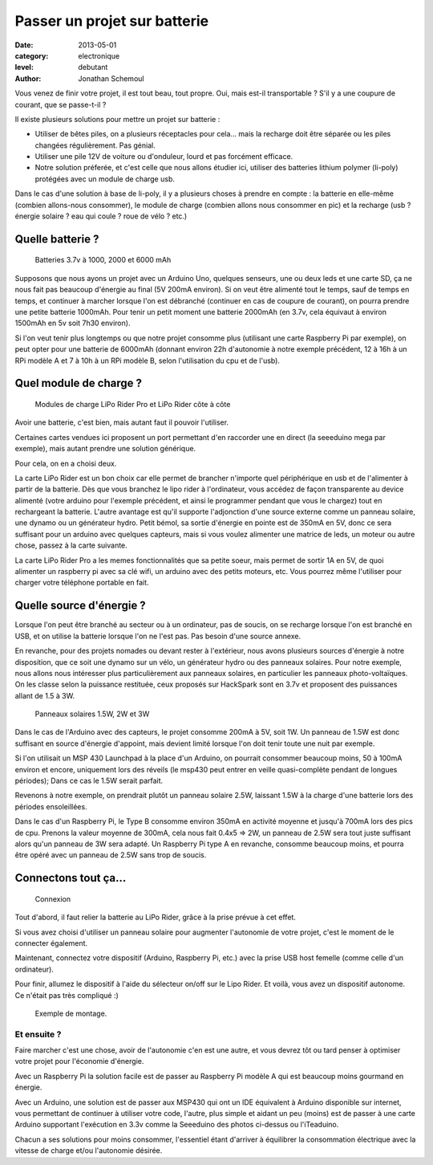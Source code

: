 Passer un projet sur batterie
=============================

:date: 2013-05-01
:category: electronique
:level: debutant
:author: Jonathan Schemoul



Vous venez de finir votre projet, il est tout beau, tout propre.
Oui, mais est-il transportable ? S'il y a une coupure de courant, que se passe-t-il ?

Il existe plusieurs solutions pour mettre un projet sur batterie :

- Utiliser de bêtes piles, on a plusieurs réceptacles pour cela... mais la
  recharge doit être séparée ou les piles changées régulièrement. Pas génial.
- Utiliser une pile 12V de voiture ou d'onduleur, lourd et pas forcément efficace.

- Notre solution préferée, et c'est celle que nous allons étudier ici, utiliser
  des batteries lithium polymer (li-poly) protégées avec un module de charge usb.

Dans le cas d'une solution à base de li-poly, il y a plusieurs choses à prendre
en compte : la batterie en elle-même (combien allons-nous consommer), le module
de charge (combien allons nous consommer en pic) et la recharge
(usb ? énergie solaire ? eau qui coule ? roue de vélo ? etc.)

Quelle batterie ?
:::::::::::::::::

.. figure:: batterie/batteries.jpg

   Batteries 3.7v à 1000, 2000 et 6000 mAh

Supposons que nous ayons un projet avec un Arduino Uno, quelques senseurs, une ou
deux leds et une carte SD, ça ne nous fait pas beaucoup d'énergie au final (5V
200mA environ). Si on veut être alimenté tout le temps, sauf de temps en temps,
et continuer à marcher lorsque l'on est débranché (continuer en cas de coupure
de courant), on pourra prendre une petite batterie 1000mAh. Pour tenir un petit
moment une batterie 2000mAh (en 3.7v, cela équivaut à environ 1500mAh en 5v soit
7h30 environ).

Si l'on veut tenir plus longtemps ou que notre projet consomme plus (utilisant
une carte Raspberry Pi par exemple), on peut opter pour une batterie de 6000mAh
(donnant environ 22h d'autonomie à notre exemple précédent, 12 à 16h à un RPi
modèle A et 7 à 10h à un RPi modèle B, selon l'utilisation du cpu et de l'usb).


Quel module de charge ?
:::::::::::::::::::::::

.. figure:: batterie/lipo-rider.jpg

   Modules de charge LiPo Rider Pro et LiPo Rider côte à côte


Avoir une batterie, c'est bien, mais autant faut il pouvoir l'utiliser.

Certaines cartes vendues ici proposent un port permettant d'en raccorder une en
direct (la seeeduino mega par exemple), mais autant prendre une solution
générique.

Pour cela, on en a choisi deux.

La carte LiPo Rider est un bon choix car elle permet de brancher n'importe
quel périphérique en usb et de l'alimenter à partir de la batterie. Dès que vous
branchez le lipo rider à l'ordinateur, vous accédez de façon transparente au
device alimenté (votre arduino pour l'exemple précédent, et ainsi le programmer
pendant que vous le chargez) tout en rechargeant la batterie. L'autre avantage
est qu'il supporte l'adjonction d'une source externe comme un panneau solaire,
une dynamo ou un générateur hydro. Petit bémol, sa sortie d'énergie en pointe
est de 350mA en 5V, donc ce sera suffisant pour un arduino avec quelques
capteurs, mais si vous voulez alimenter une matrice de leds, un moteur ou autre
chose, passez à la carte suivante.

La carte LiPo Rider Pro a les memes fonctionnalités que sa petite soeur, mais
permet de sortir 1A en 5V, de quoi alimenter un raspberry pi avec sa clé wifi,
un arduino avec des petits moteurs, etc. Vous pourrez même l'utiliser pour
charger votre téléphone portable en fait.


Quelle source d'énergie ?
:::::::::::::::::::::::::

Lorsque l'on peut être branché au secteur ou à un ordinateur, pas de soucis, on
se recharge lorsque l'on est branché en USB, et on utilise la batterie lorsque
l'on ne l'est pas. Pas besoin d'une source annexe.

En revanche, pour des projets nomades ou devant rester à l'extérieur, nous
avons plusieurs sources d'énergie à notre disposition, que ce soit une dynamo
sur un vélo, un générateur hydro ou des panneaux solaires. Pour notre exemple,
nous allons nous intéresser plus particulièrement aux panneaux solaires, en
particulier les panneaux photo-voltaïques. On les classe selon la puissance
restituée, ceux proposés sur HackSpark sont en 3.7v et proposent des puissances
allant de 1.5 à 3W.

.. figure:: batterie/solaire.jpg

   Panneaux solaires 1.5W, 2W et 3W



Dans le cas de l'Arduino avec des capteurs, le projet consomme 200mA à 5V, soit
1W. Un panneau de 1.5W est donc suffisant en source d'énergie d'appoint, mais
devient limité lorsque l'on doit tenir toute une nuit par exemple.

Si l'on utilisait un MSP 430 Launchpad à la place d'un Arduino, on pourrait
consommer beaucoup moins, 50 à 100mA environ et encore, uniquement lors des
réveils (le msp430 peut entrer en veille quasi-complète pendant de longues
périodes); Dans ce cas le 1.5W serait parfait.

Revenons à notre exemple, on prendrait plutôt un panneau solaire 2.5W, laissant
1.5W à la charge d'une batterie lors des périodes ensoleillées.

Dans le cas d'un Raspberry Pi, le Type B consomme environ 350mA en activité
moyenne et jusqu'à 700mA lors des pics de cpu. Prenons la valeur moyenne de
300mA, cela nous fait 0.4x5 => 2W, un panneau de 2.5W sera tout juste suffisant
alors qu'un panneau de 3W sera adapté. Un Raspberry Pi type A en revanche,
consomme beaucoup moins, et pourra être opéré avec un panneau de 2.5W sans trop
de soucis.

Connectons tout ça...
:::::::::::::::::::::

.. figure:: batterie/schema.jpg

   Connexion

Tout d'abord, il faut relier la batterie au LiPo Rider, grâce à la prise prévue
à cet effet.

Si vous avez choisi d'utiliser un panneau solaire pour augmenter l'autonomie de
votre projet, c'est le moment de le connecter également.

Maintenant, connectez votre dispositif (Arduino, Raspberry Pi, etc.) avec la
prise USB host femelle (comme celle d'un ordinateur).

Pour finir, allumez le dispositif à l'aide du sélecteur on/off sur le Lipo
Rider. Et voilà, vous avez un dispositif autonome. Ce n'était pas très
compliqué :)

.. figure:: batterie/arduino.jpg

   Exemple de montage.


Et ensuite ?
------------


Faire marcher c'est une chose, avoir de l'autonomie c'en est une autre, et vous
devrez tôt ou tard penser à optimiser votre projet pour l'économie d'énergie.

Avec un Raspberry Pi la solution facile est de passer au Raspberry Pi modèle A
qui est beaucoup moins gourmand en énergie.

Avec un Arduino, une solution est de passer aux MSP430 qui ont un IDE
équivalent à Arduino disponible sur internet, vous permettant de continuer à
utiliser votre code, l'autre, plus simple et aidant un peu (moins) est de
passer à une carte Arduino supportant l'exécution en 3.3v comme la Seeeduino
des photos ci-dessus ou l'iTeaduino.

Chacun a ses solutions pour moins consommer, l'essentiel étant d'arriver à
équilibrer la consommation électrique avec la vitesse de charge et/ou
l'autonomie désirée.
